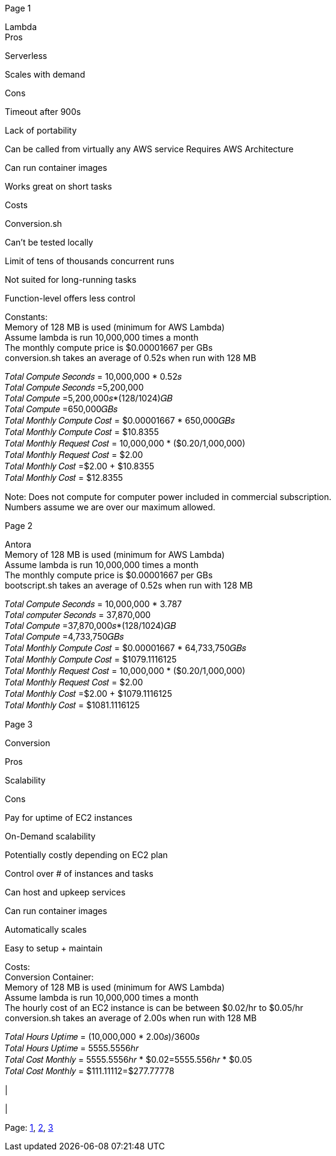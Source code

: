 [#1]#Page 1#

Lambda +
Pros +

Serverless +

Scales with demand +

Cons +

Timeout after 900s +

Lack of portability +

Can be called from virtually any AWS service Requires AWS Architecture +

Can run container images +

Works great on short tasks +

Costs +

Conversion.sh +

Can’t be tested locally +

Limit of tens of thousands concurrent runs +

Not suited for long-running tasks +

Function-level offers less control +

Constants: +
Memory of 128 MB is used (minimum for AWS Lambda) +
Assume lambda is run 10,000,000 times a month +
The monthly compute price is $0.00001667 per GBs +
conversion.sh takes an average of 0.52s when run with 128 MB +

𝑇𝑜𝑡𝑎𝑙 𝐶𝑜𝑚𝑝𝑢𝑡𝑒 𝑆𝑒𝑐𝑜𝑛𝑑𝑠 = 10,000,000 * 0.52𝑠 +
𝑇𝑜𝑡𝑎𝑙 𝐶𝑜𝑚𝑝𝑢𝑡𝑒 𝑆𝑒𝑐𝑜𝑛𝑑𝑠 =5,200,000 +
𝑇𝑜𝑡𝑎𝑙 𝐶𝑜𝑚𝑝𝑢𝑡𝑒 =5,200,000𝑠*(128/1024)𝐺𝐵 +
𝑇𝑜𝑡𝑎𝑙 𝐶𝑜𝑚𝑝𝑢𝑡𝑒 =650,000𝐺𝐵𝑠 +
𝑇𝑜𝑡𝑎𝑙 𝑀𝑜𝑛𝑡ℎ𝑙𝑦 𝐶𝑜𝑚𝑝𝑢𝑡𝑒 𝐶𝑜𝑠𝑡 = $0.00001667 * 650,000𝐺𝐵𝑠 +
𝑇𝑜𝑡𝑎𝑙 𝑀𝑜𝑛𝑡ℎ𝑙𝑦 𝐶𝑜𝑚𝑝𝑢𝑡𝑒 𝐶𝑜𝑠𝑡 = $10.8355 +
𝑇𝑜𝑡𝑎𝑙 𝑀𝑜𝑛𝑡ℎ𝑙𝑦 𝑅𝑒𝑞𝑢𝑒𝑠𝑡 𝐶𝑜𝑠𝑡 = 10,000,000 * ($0.20/1,000,000) +
𝑇𝑜𝑡𝑎𝑙 𝑀𝑜𝑛𝑡ℎ𝑙𝑦 𝑅𝑒𝑞𝑢𝑒𝑠𝑡 𝐶𝑜𝑠𝑡 = $2.00 +
𝑇𝑜𝑡𝑎𝑙 𝑀𝑜𝑛𝑡ℎ𝑙𝑦 𝐶𝑜𝑠𝑡 =$2.00 + $10.8355 +
𝑇𝑜𝑡𝑎𝑙 𝑀𝑜𝑛𝑡ℎ𝑙𝑦 𝐶𝑜𝑠𝑡 = $12.8355 +

Note: Does not compute for computer power included in commercial
subscription. +
Numbers assume we are over our maximum allowed. +

[#2]#Page 2#

Antora +
Memory of 128 MB is used (minimum for AWS Lambda) +
Assume lambda is run 10,000,000 times a month +
The monthly compute price is $0.00001667 per GBs +
bootscript.sh takes an average of 0.52s when run with 128 MB +

𝑇𝑜𝑡𝑎𝑙 𝐶𝑜𝑚𝑝𝑢𝑡𝑒 𝑆𝑒𝑐𝑜𝑛𝑑𝑠 = 10,000,000 * 3.787 +
𝑇𝑜𝑡𝑎𝑙 𝑐𝑜𝑚𝑝𝑢𝑡𝑒𝑟 𝑆𝑒𝑐𝑜𝑛𝑑𝑠 = 37,870,000 +
𝑇𝑜𝑡𝑎𝑙 𝐶𝑜𝑚𝑝𝑢𝑡𝑒 =37,870,000𝑠*(128/1024)𝐺𝐵 +
𝑇𝑜𝑡𝑎𝑙 𝐶𝑜𝑚𝑝𝑢𝑡𝑒 =4,733,750𝐺𝐵𝑠 +
𝑇𝑜𝑡𝑎𝑙 𝑀𝑜𝑛𝑡ℎ𝑙𝑦 𝐶𝑜𝑚𝑝𝑢𝑡𝑒 𝐶𝑜𝑠𝑡 = $0.00001667 * 64,733,750𝐺𝐵𝑠 +
𝑇𝑜𝑡𝑎𝑙 𝑀𝑜𝑛𝑡ℎ𝑙𝑦 𝐶𝑜𝑚𝑝𝑢𝑡𝑒 𝐶𝑜𝑠𝑡 = $1079.1116125 +
𝑇𝑜𝑡𝑎𝑙 𝑀𝑜𝑛𝑡ℎ𝑙𝑦 𝑅𝑒𝑞𝑢𝑒𝑠𝑡 𝐶𝑜𝑠𝑡 = 10,000,000 * ($0.20/1,000,000) +
𝑇𝑜𝑡𝑎𝑙 𝑀𝑜𝑛𝑡ℎ𝑙𝑦 𝑅𝑒𝑞𝑢𝑒𝑠𝑡 𝐶𝑜𝑠𝑡 = $2.00 +
𝑇𝑜𝑡𝑎𝑙 𝑀𝑜𝑛𝑡ℎ𝑙𝑦 𝐶𝑜𝑠𝑡 =$2.00 + $1079.1116125 +
𝑇𝑜𝑡𝑎𝑙 𝑀𝑜𝑛𝑡ℎ𝑙𝑦 𝐶𝑜𝑠𝑡 = $1081.1116125 +

[#3]#Page 3#

Conversion +

Pros +

Scalability +

Cons +

Pay for uptime of EC2 instances +

On-Demand scalability +

Potentially costly depending on EC2 plan +

Control over # of instances and tasks +

Can host and upkeep services +

Can run container images +

Automatically scales +

Easy to setup + maintain +

Costs: +
Conversion Container: +
Memory of 128 MB is used (minimum for AWS Lambda) +
Assume lambda is run 10,000,000 times a month +
The hourly cost of an EC2 instance is can be between $0.02/hr to
$0.05/hr +
conversion.sh takes an average of 2.00s when run with 128 MB +

𝑇𝑜𝑡𝑎𝑙 𝐻𝑜𝑢𝑟𝑠 𝑈𝑝𝑡𝑖𝑚𝑒 = (10,000,000 * 2.00𝑠)/3600𝑠 +
𝑇𝑜𝑡𝑎𝑙 𝐻𝑜𝑢𝑟𝑠 𝑈𝑝𝑡𝑖𝑚𝑒 = 5555.5556ℎ𝑟 +
𝑇𝑜𝑡𝑎𝑙 𝐶𝑜𝑠𝑡 𝑀𝑜𝑛𝑡ℎ𝑙𝑦 = 5555.5556ℎ𝑟 * $0.02=5555.556ℎ𝑟 * $0.05 +
𝑇𝑜𝑡𝑎𝑙 𝐶𝑜𝑠𝑡 𝑀𝑜𝑛𝑡ℎ𝑙𝑦 = $111.11112=$277.77778 +

| +

| +

Page: link:#1[1], link:#2[2], link:#3[3]
